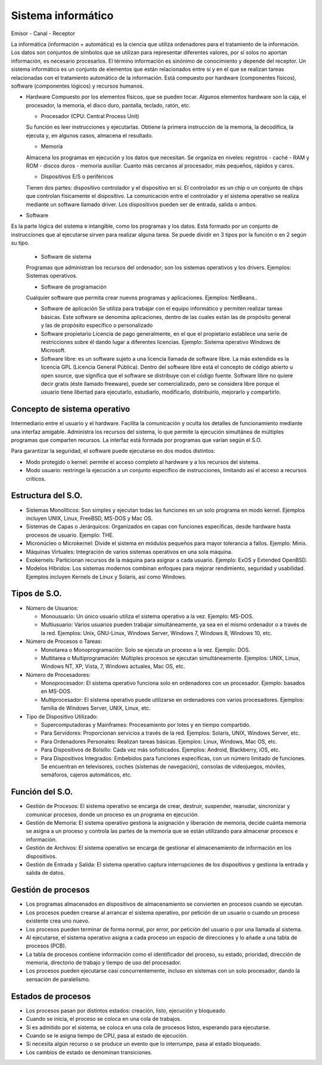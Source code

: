 ===================
Sistema informático
===================
  
Emisor - Canal - Receptor
  
La informática (información + automática) es la ciencia que utiliza ordenadores para el tratamiento de la información. Los datos son conjuntos de símbolos que se utilizan para representar diferentes valores, por sí solos no aportan información, es necesario procesarlos. El término información es sinónimo de conocimiento y depende del receptor.
Un sistema informático es un conjunto de elementos que están relacionados entre sí y en el que se realizan tareas relacionadas con el tratamiento automático de la información. Está compuesto por hardware (componentes físicos), software (componentes lógicos) y
recursos humanos.
  
* Hardware
  Compuesto por los elementos físicos, que se pueden tocar. Algunos elementos hardware son la caja, el procesador, la memoria, el disco duro, pantalla, teclado, ratón, etc.

  * Procesador (CPU: Central Process Unit)
  Su función es leer instrucciones y ejecutarlas. Obtiene la primera instrucción de la memoria, la decodifica, la ejecuta y, en algunos casos, almacena el resultado. 
  
  * Memoria
  Almacena los programas en ejecución y los datos que necesitan. Se organiza en niveles: registros - caché - RAM y ROM - discos duros - memoria auxiliar. Cuanto más cercanos al procesador, más pequeños, rápidos y caros.
  
  * Dispositivos E/S o periféricos
  Tienen dos partes: dispositivo controlador y el dispositivo en sí. El controlador es un chip o un conjunto de chips que controlan físicamente el dispositivo. La comunicación entre el controlador y el sistema operativo se realiza mediante un software llamado driver. Los dispositivos pueden ser de entrada, salida o ambos.
  
* Software
Es la parte lógica del sistema e intangible, como los programas y los datos. Está formado por un conjunto de instrucciones que al ejecutarse sirven para realizar alguna tarea. Se puede dividir en 3 tipos por la función o en 2 según su tipo.
  
  * Software de sistema
  Programas que administran los recursos del ordenador; son los sistemas operativos y los drivers. Ejemplos: Sistemas operativos.

  * Software de programación 
  Cualquier software que permita crear nuevos programas y aplicaciones. Ejemplos: NetBeans..
    
  * Software de aplicación
    Se utiliza para trabajar con el equipo informático y permiten realizar tareas básicas. Este software se denomina aplicaciones, dentro de las cuales están las de propósito general y las de propósito específico o personalizado
    
  * Software propietario
    Licencia de pago generalmente, en el que el propietario establece una serie de restricciones sobre él dando lugar a diferentes licencias. Ejemplo: Sistema operativo Windows de Microsoft.
    
  * Software libre: es un software sujeto a una licencia llamada de software libre. La más extendida es la licencia GPL (Licencia General Pública). Dentro del software libre está el concepto de código abierto u open source, que significa que el software se distribuye con el código fuente. Software libre no quiere decir gratis (éste llamado freeware), puede ser comercializado, pero se considera libre porque el usuario tiene libertad para ejecutarlo, estudiarlo, modificarlo, distribuirlo, mejorarlo y compartirlo.


Concepto de sistema operativo
-----------------------------
    
Intermediario entre el usuario y el hardware. Facilita la comunicación y oculta los detalles de funcionamiento mediante una interfaz amigable. Administra los recursos del sistema, lo que permite la ejecución simultánea de múltiples programas que comparten recursos. La interfaz está formada por programas que varían según el S.O.

Para garantizar la seguridad, el software puede ejecutarse en dos modos distintos:

* Modo protegido o kernel: permite el acceso completo al hardware y a los recursos del sistema.
* Modo usuario: restringe la ejecución a un conjunto específico de instrucciones, limitando así el acceso a recursos críticos.
 
Estructura del S.O.
-------------------

* Sistemas Monolíticos: Son simples y ejecutan todas las funciones en un solo programa en modo kernel. Ejemplos incluyen UNIX, Linux, FreeBSD, MS-DOS y Mac OS.
    
* Sistemas de Capas o Jerárquicos: Organizados en capas con funciones específicas, desde hardware hasta procesos de usuario. Ejemplo: THE.
    
* Micronúcleo o Microkernel: Divide el sistema en módulos pequeños para mayor tolerancia a fallos. Ejemplo: Minix.
    
* Máquinas Virtuales: Integración de varios sistemas operativos en una sola máquina.
    
* Exokernels: Particionan recursos de la máquina para asignar a cada usuario. Ejemplo: ExOS y Extended OpenBSD.
    
* Modelos Híbridos: Los sistemas modernos combinan enfoques para mejorar rendimiento, seguridad y usabilidad. Ejemplos incluyen Kernels de Linux y Solaris, así como Windows.

    
Tipos de S.O.
-------------

* Número de Usuarios:

  * Monousuario: Un único usuario utiliza el sistema operativo a la vez. Ejemplo: MS-DOS.

  * Multiusuario: Varios usuarios pueden trabajar simultáneamente, ya sea en el mismo ordenador o a través de la red. Ejemplos: Unix, GNU-Linux, Windows Server, Windows 7, Windows 8, Windows 10, etc.

* Número de Procesos o Tareas:

  * Monotarea o Monoprogramación: Solo se ejecuta un proceso a la vez. Ejemplo: DOS.

  * Multitarea o Multiprogramación: Múltiples procesos se ejecutan simultáneamente. Ejemplos: UNIX, Linux, Windows NT, XP, Vista, 7, Windows actuales, Mac OS, etc.

* Número de Procesadores:

  * Monoprocesador: El sistema operativo funciona solo en ordenadores con un procesador. Ejemplo: basados en MS-DOS.

  * Multiprocesador: El sistema operativo puede utilizarse en ordenadores con varios procesadores. Ejemplos: familia de Windows Server, UNIX, Linux, etc.

* Tipo de Dispositivo Utilizado:

  * Supercomputadoras y Mainframes: Procesamiento por lotes y en tiempo compartido.

  * Para Servidores: Proporcionan servicios a través de la red. Ejemplos: Solaris, UNIX, Windows Server, etc.

  * Para Ordenadores Personales: Realizan tareas básicas. Ejemplos: Linux, Windows, Mac OS, etc.

  * Para Dispositivos de Bolsillo: Cada vez más sofisticados. Ejemplos: Android, Blackberry, iOS, etc.

  * Para Dispositivos Integrados: Embebidos para funciones específicas, con un número limitado de funciones. Se encuentran en televisores, coches (sistemas de navegación), consolas de videojuegos, móviles, semáforos, cajeros automáticos, etc.

Función del S.O.
----------------

* Gestión de Procesos: El sistema operativo se encarga de crear, destruir, suspender, reanudar, sincronizar y comunicar procesos, donde un proceso es un programa en ejecución.

* Gestión de Memoria: El sistema operativo gestiona la asignación y liberación de memoria, decide cuánta memoria se asigna a un proceso y controla las partes de la memoria que se están utilizando para almacenar procesos e información.

* Gestión de Archivos: El sistema operativo se encarga de gestionar el almacenamiento de información en los dispositivos.

* Gestión de Entrada y Salida: El sistema operativo captura interrupciones de los dispositivos y gestiona la entrada y salida de datos.


Gestión de procesos
-------------------

* Los programas almacenados en dispositivos de almacenamiento se convierten en procesos cuando se ejecutan.

* Los procesos pueden crearse al arrancar el sistema operativo, por petición de un usuario o cuando un proceso existente crea uno nuevo.

* Los procesos pueden terminar de forma normal, por error, por petición del usuario o por una llamada al sistema.

* Al ejecutarse, el sistema operativo asigna a cada proceso un espacio de direcciones y lo añade a una tabla de procesos (PCB).

* La tabla de procesos contiene información como el identificador del proceso, su estado, prioridad, dirección de memoria, directorio de trabajo y tiempo de uso del procesador.

* Los procesos pueden ejecutarse casi concurrentemente, incluso en sistemas con un solo procesador, dando la sensación de paralelismo.
  

Estados de procesos
-------------------

* Los procesos pasan por distintos estados: creación, listo, ejecución y bloqueado.

* Cuando se inicia, el proceso se coloca en una cola de trabajos.

* Si es admitido por el sistema, se coloca en una cola de procesos listos, esperando para ejecutarse.

* Cuando se le asigna tiempo de CPU, pasa al estado de ejecución.

* Si necesita algún recurso o se produce un evento que lo interrumpe, pasa al estado bloqueado.

* Los cambios de estado se denominan transiciones.
